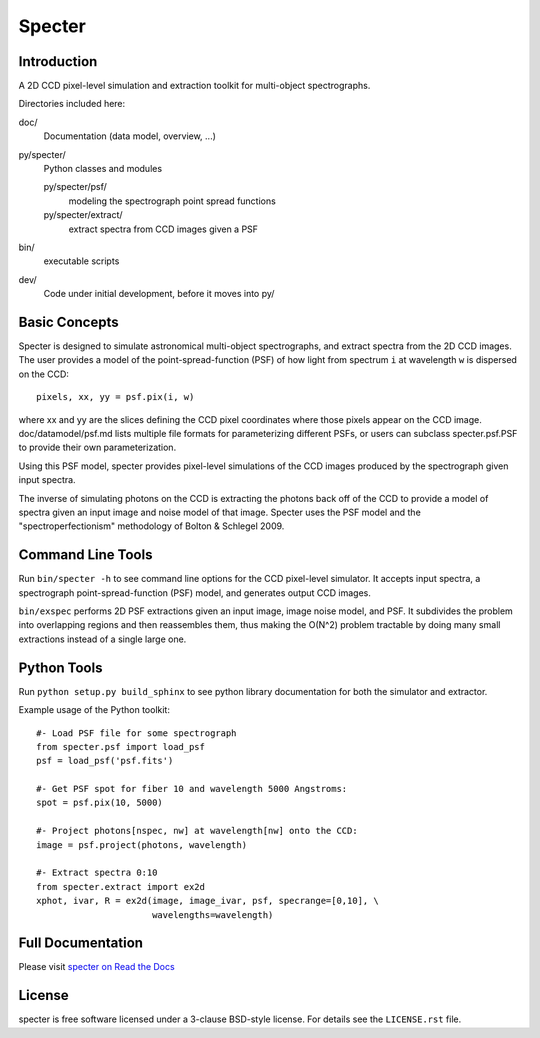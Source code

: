 =======
Specter
=======

|Actions Status| |Coveralls Status| |Documentation Status|

.. |Actions Status| image:: https://github.com/desihub/specter/workflows/CI/badge.svg
    :target: https://github.com/desihub/specter/actions
    :alt: GitHub Actions CI Status

.. |Coveralls Status| image:: https://coveralls.io/repos/desihub/specter/badge.svg
    :target: https://coveralls.io/github/desihub/specter
    :alt: Test Coverage Status

.. |Documentation Status| image:: https://readthedocs.org/projects/desi-specter/badge/?version=latest
    :target: https://desi-specter.readthedocs.io/en/latest/
    :alt: Documentation Status

Introduction
------------

A 2D CCD pixel-level simulation and extraction toolkit for multi-object spectrographs.

Directories included here:

doc/
    Documentation (data model, overview, ...)

py/specter/
    Python classes and modules

    py/specter/psf/
        modeling the spectrograph point spread functions

    py/specter/extract/
        extract spectra from CCD images given a PSF

bin/
    executable scripts

dev/
    Code under initial development, before it moves into py/


Basic Concepts
--------------

Specter is designed to simulate astronomical multi-object spectrographs,
and extract spectra from the 2D CCD images.  The user provides a model of
the point-spread-function (PSF) of how light from spectrum ``i`` at wavelength
``w`` is dispersed on the CCD::

    pixels, xx, yy = psf.pix(i, w)

where xx and yy are the slices defining the CCD pixel coordinates where
those pixels appear on the CCD image.  doc/datamodel/psf.md lists multiple
file formats for parameterizing different PSFs, or users can subclass
specter.psf.PSF to provide their own parameterization.

Using this PSF model, specter provides pixel-level simulations of the CCD
images produced by the spectrograph given input spectra.

The inverse of simulating photons on the CCD is extracting the photons back
off of the CCD to provide a model of spectra given an input image and noise
model of that image.  Specter uses the PSF model and the
"spectroperfectionism" methodology of Bolton & Schlegel 2009.

Command Line Tools
------------------

Run ``bin/specter -h`` to see command line options for the CCD pixel-level
simulator.  It accepts input spectra, a spectrograph point-spread-function
(PSF) model, and generates output CCD images.

``bin/exspec`` performs 2D PSF extractions given an input image, image noise
model, and PSF.  It subdivides the problem into overlapping regions and
then reassembles them, thus making the O(N^2) problem tractable by doing
many small extractions instead of a single large one.

Python Tools
------------

Run ``python setup.py build_sphinx`` to see python library documentation for both the
simulator and extractor.

Example usage of the Python toolkit::

    #- Load PSF file for some spectrograph
    from specter.psf import load_psf
    psf = load_psf('psf.fits')

    #- Get PSF spot for fiber 10 and wavelength 5000 Angstroms:
    spot = psf.pix(10, 5000)

    #- Project photons[nspec, nw] at wavelength[nw] onto the CCD:
    image = psf.project(photons, wavelength)

    #- Extract spectra 0:10
    from specter.extract import ex2d
    xphot, ivar, R = ex2d(image, image_ivar, psf, specrange=[0,10], \
                          wavelengths=wavelength)

Full Documentation
------------------

Please visit `specter on Read the Docs`_

.. _`specter on Read the Docs`: https://desi-specter.readthedocs.io/en/latest/

License
-------

specter is free software licensed under a 3-clause BSD-style license. For details see
the ``LICENSE.rst`` file.
